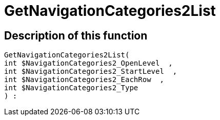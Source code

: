 = GetNavigationCategories2List
:lang: en
// include::{includedir}/_header.adoc[]
:keywords: GetNavigationCategories2List
:position: 10077

//  auto generated content Thu, 06 Jul 2017 00:29:42 +0200
== Description of this function

[source,plenty]
----

GetNavigationCategories2List(
int $NavigationCategories2_OpenLevel  ,
int $NavigationCategories2_StartLevel  ,
int $NavigationCategories2_EachRow  ,
int $NavigationCategories2_Type
) :

----

